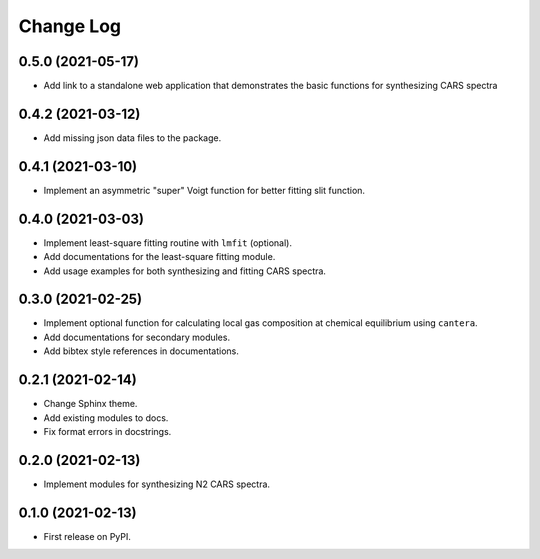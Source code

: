 ==========
Change Log
==========

0.5.0 (2021-05-17)
------------------

* Add link to a standalone web application that demonstrates the basic functions for synthesizing CARS spectra

0.4.2 (2021-03-12)
------------------

* Add missing json data files to the package.

0.4.1 (2021-03-10)
------------------

* Implement an asymmetric "super" Voigt function for better fitting slit function.

0.4.0 (2021-03-03)
------------------

* Implement least-square fitting routine with ``lmfit`` (optional).
* Add documentations for the least-square fitting module.
* Add usage examples for both synthesizing and fitting CARS spectra.

0.3.0 (2021-02-25)
------------------

* Implement optional function for calculating local gas composition at chemical equilibrium using ``cantera``.
* Add documentations for secondary modules.
* Add bibtex style references in documentations.

0.2.1 (2021-02-14)
------------------

* Change Sphinx theme.
* Add existing modules to docs.
* Fix format errors in docstrings.

0.2.0 (2021-02-13)
------------------

* Implement modules for synthesizing N2 CARS spectra.

0.1.0 (2021-02-13)
------------------

* First release on PyPI.
